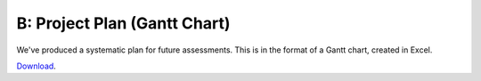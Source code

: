 B: Project Plan (Gantt Chart)
==============================

We've produced a systematic plan for future assessments. This is in the
format of a Gantt chart, created in Excel.

`Download`_.

.. _Download: resources/GanttChart.xlsx